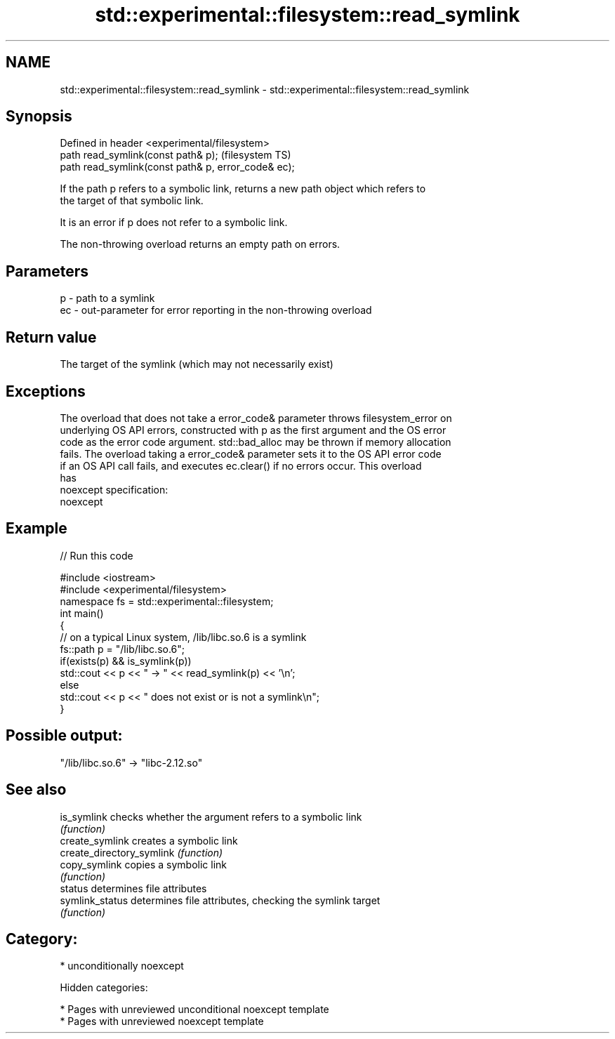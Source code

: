.TH std::experimental::filesystem::read_symlink 3 "2018.03.28" "http://cppreference.com" "C++ Standard Libary"
.SH NAME
std::experimental::filesystem::read_symlink \- std::experimental::filesystem::read_symlink

.SH Synopsis
   Defined in header <experimental/filesystem>
   path read_symlink(const path& p);                  (filesystem TS)
   path read_symlink(const path& p, error_code& ec);

   If the path p refers to a symbolic link, returns a new path object which refers to
   the target of that symbolic link.

   It is an error if p does not refer to a symbolic link.

   The non-throwing overload returns an empty path on errors.

.SH Parameters

   p  - path to a symlink
   ec - out-parameter for error reporting in the non-throwing overload

.SH Return value

   The target of the symlink (which may not necessarily exist)

.SH Exceptions

   The overload that does not take a error_code& parameter throws filesystem_error on
   underlying OS API errors, constructed with p as the first argument and the OS error
   code as the error code argument. std::bad_alloc may be thrown if memory allocation
   fails. The overload taking a error_code& parameter sets it to the OS API error code
   if an OS API call fails, and executes ec.clear() if no errors occur. This overload
   has
   noexcept specification:  
   noexcept
     

.SH Example

   
// Run this code

 #include <iostream>
 #include <experimental/filesystem>
 namespace fs = std::experimental::filesystem;
 int main()
 {
     // on a typical Linux system, /lib/libc.so.6 is a symlink
     fs::path p = "/lib/libc.so.6";
     if(exists(p) && is_symlink(p))
         std::cout << p << " -> " << read_symlink(p) << '\\n';
     else
         std::cout << p << " does not exist or is not a symlink\\n";
 }

.SH Possible output:

 "/lib/libc.so.6" -> "libc-2.12.so"

.SH See also

   is_symlink               checks whether the argument refers to a symbolic link
                            \fI(function)\fP 
   create_symlink           creates a symbolic link
   create_directory_symlink \fI(function)\fP 
   copy_symlink             copies a symbolic link
                            \fI(function)\fP 
   status                   determines file attributes
   symlink_status           determines file attributes, checking the symlink target
                            \fI(function)\fP 

.SH Category:

     * unconditionally noexcept

   Hidden categories:

     * Pages with unreviewed unconditional noexcept template
     * Pages with unreviewed noexcept template
